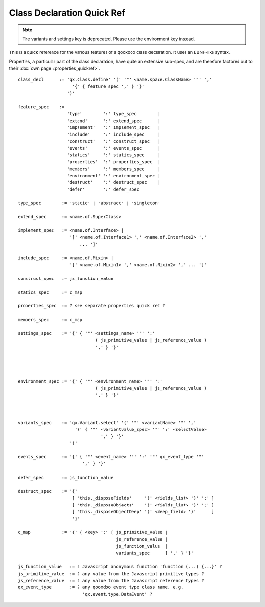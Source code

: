 .. _pages/class_quickref#class_declaration_quick_ref:

Class Declaration Quick Ref
***************************

.. note::

  The variants and settings key is deprecated. Please use the environment key instead.

This is a quick reference for the various features of a qooxdoo class declaration. It uses an EBNF-like syntax.

Properties, a particular part of the class declaration, have quite an extensive sub-spec, and are therefore factored out to their :doc:`own page <properties_quickref>`.

::

    class_decl      := 'qx.Class.define' '(' '"' <name.space.ClassName> '"' ','
                         '{' { feature_spec ',' } '}'
                       ')'

    feature_spec    := 
                       'type'        ':' type_spec        |
                       'extend'      ':' extend_spec      |
                       'implement'   ':' implement_spec   |
                       'include'     ':' include_spec     |
                       'construct'   ':' construct_spec   |
                       'events'      ':' events_spec      |
                       'statics'     ':' statics_spec     |
                       'properties'  ':' properties_spec  |
                       'members'     ':' members_spec     |
                       'environment' ':' environment_spec |
                       'destruct'    ':' destruct_spec    |
                       'defer'       ':' defer_spec

    type_spec        := 'static' | 'abstract' | 'singleton'
                     
    extend_spec      := <name.of.SuperClass>
                     
    implement_spec   := <name.of.Interface> | 
                        '[' <name.of.Interface1> ',' <name.of.Interface2> ',' 
                            ... ']'
                     
    include_spec     := <name.of.Mixin> | 
                        '[' <name.of.Mixin1> ',' <name.of.Mixin2> ',' ... ']'
                     
    construct_spec   := js_function_value
                     
    statics_spec     := c_map
                     
    properties_spec  := ? see separate properties quick ref ?
                     
    members_spec     := c_map
                     
    settings_spec    := '{' { '"' <settings_name> '"' ':' 
                                  ( js_primitive_value | js_reference_value ) 
                                  ',' } '}'
                                  
                     
                     
                     
    environment_spec := '{' { '"' <environment_name> '"' ':' 
                                  ( js_primitive_value | js_reference_value ) 
                                  ',' } '}'
                     
                     
                     
    variants_spec    := 'qx.Variant.select' '(' '"' <variantName> '"' ','
                          '{' { '"' <variantvalue_spec> '"' ':' <selectValue> 
                                    ',' } '}'
                        ')'
                     
    events_spec      := '{' { '"' <event_name> '"' ':' '"' qx_event_type '"' 
                             ',' } '}'
                     
    defer_spec       := js_function_value
                     
    destruct_spec    := '{' 
                         [ 'this._disposeFields'     '(' <fields_list> ')' ';' ]
                         [ 'this._disposeObjects'    '(' <fields_list> ')' ';' ]
                         [ 'this._disposeObjectDeep' '(' <deep_field> ')'      ]
                         '}'
                     
    c_map            := '{' { <key> ':' [ js_primitive_value | 
                                          js_reference_value | 
                                          js_function_value  |
                                          variants_spec      ] ',' } '}'

    js_function_value   := ? Javascript anonymous function 'function (...) {...}' ?
    js_primitive_value  := ? any value from the Javascript primitive types ?
    js_reference_value  := ? any value from the Javascript reference types ?
    qx_event_type       := ? any qooxdoo event type class name, e.g. 
                             'qx.event.type.DataEvent' ?

